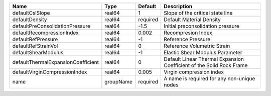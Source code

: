 

================================== ========= ======== ==================================================================== 
Name                               Type      Default  Description                                                          
================================== ========= ======== ==================================================================== 
defaultCslSlope                    real64    1        Slope of the critical state line                                     
defaultDensity                     real64    required Default Material Density                                             
defaultPreConsolidationPressure    real64    -1.5     Initial preconsolidation pressure                                    
defaultRecompressionIndex          real64    0.002    Recompresion Index                                                   
defaultRefPressure                 real64    -1       Reference Pressure                                                   
defaultRefStrainVol                real64    0        Reference Volumetric Strain                                          
defaultShearModulus                real64    -1       Elastic Shear Modulus Parameter                                      
defaultThermalExpansionCoefficient real64    0        Default Linear Thermal Expansion Coefficient of the Solid Rock Frame 
defaultVirginCompressionIndex      real64    0.005    Virgin compression index                                             
name                               groupName required A name is required for any non-unique nodes                          
================================== ========= ======== ==================================================================== 


